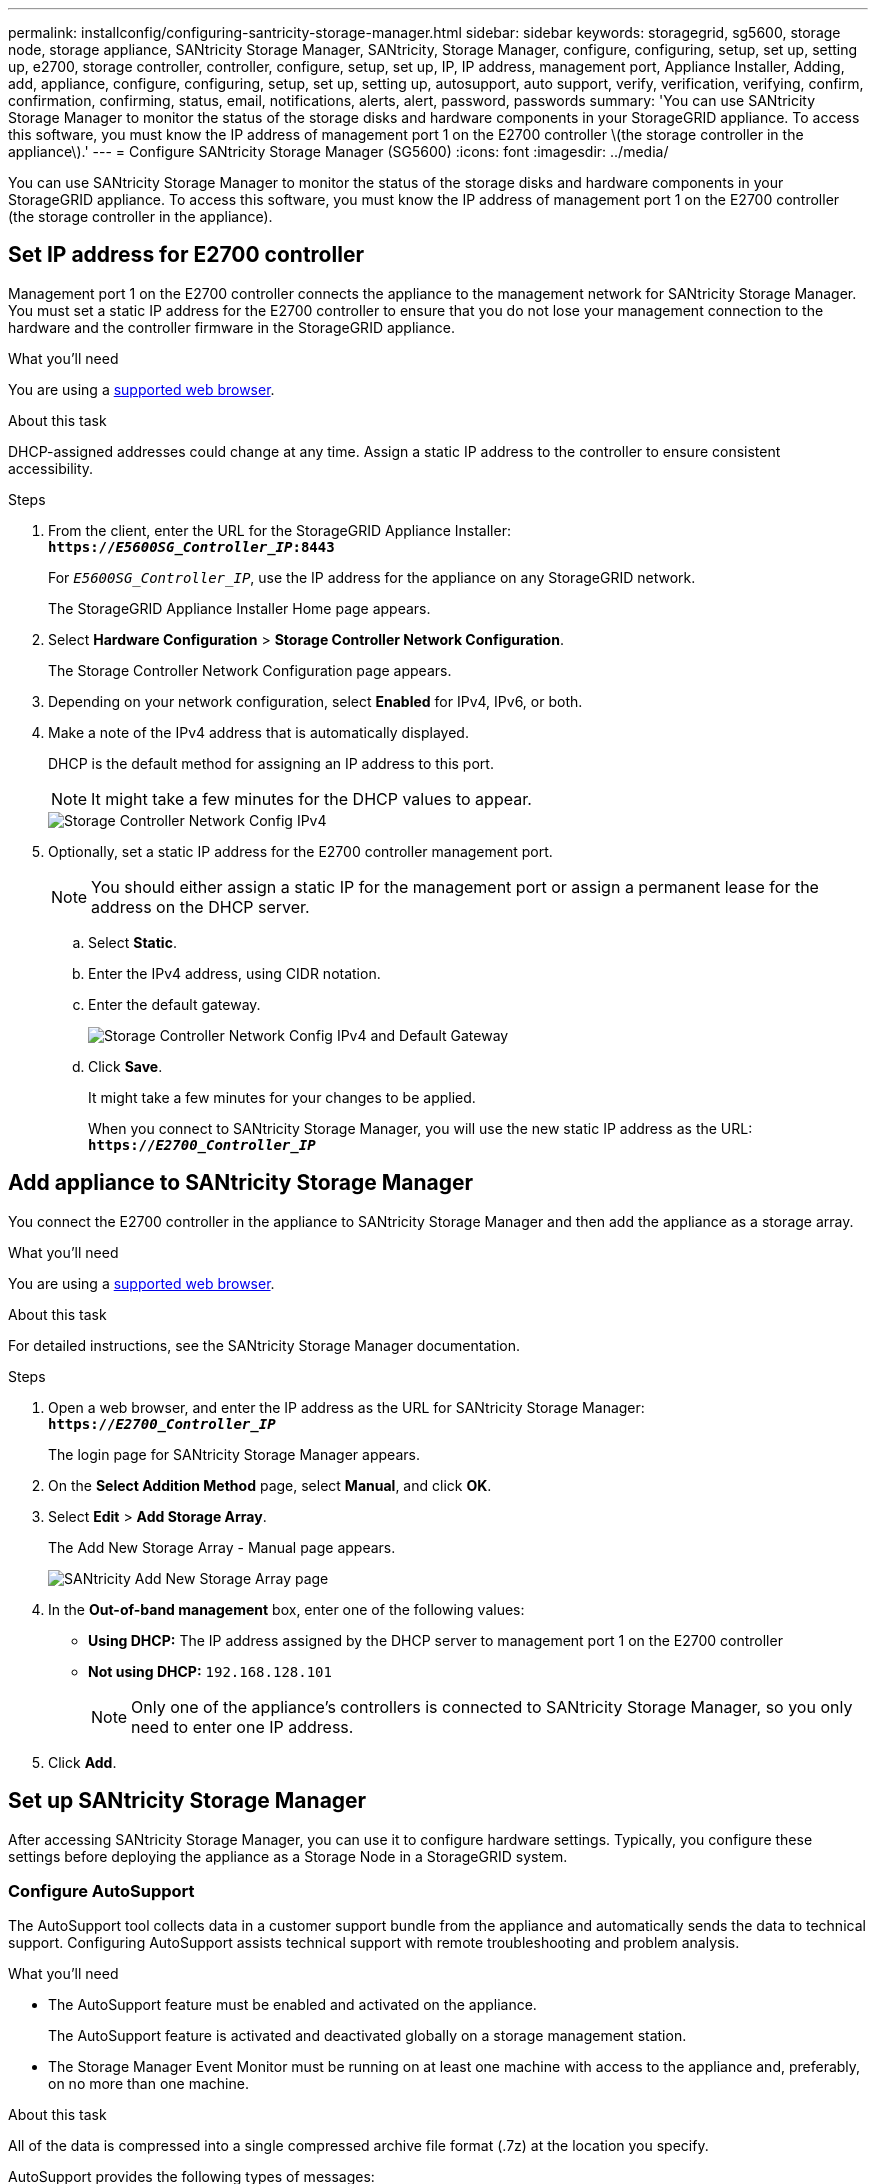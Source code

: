 ---
permalink: installconfig/configuring-santricity-storage-manager.html
sidebar: sidebar
keywords: storagegrid, sg5600, storage node, storage appliance, SANtricity Storage Manager, SANtricity, Storage Manager, configure, configuring, setup, set up, setting up, e2700, storage controller, controller, configure, setup, set up, IP, IP address, management port, Appliance Installer, Adding, add, appliance, configure, configuring, setup, set up, setting up, autosupport, auto support, verify, verification, verifying, confirm, confirmation, confirming,  status, email, notifications, alerts, alert, password, passwords
summary: 'You can use SANtricity Storage Manager to monitor the status of the storage disks and hardware components in your StorageGRID appliance. To access this software, you must know the IP address of management port 1 on the E2700 controller \(the storage controller in the appliance\).'
---
= Configure SANtricity Storage Manager (SG5600)
:icons: font
:imagesdir: ../media/

[.lead]
You can use SANtricity Storage Manager to monitor the status of the storage disks and hardware components in your StorageGRID appliance. To access this software, you must know the IP address of management port 1 on the E2700 controller (the storage controller in the appliance).

== Set IP address for E2700 controller

Management port 1 on the E2700 controller connects the appliance to the management network for SANtricity Storage Manager. You must set a static IP address for the E2700 controller to ensure that you do not lose your management connection to the hardware and the controller firmware in the StorageGRID appliance.

.What you'll need

You are using a xref:../admin/web-browser-requirements.adoc[supported web browser].

.About this task

DHCP-assigned addresses could change at any time. Assign a static IP address to the controller to ensure consistent accessibility.

.Steps

. From the client, enter the URL for the StorageGRID Appliance Installer: +
`*https://_E5600SG_Controller_IP_:8443*`
+
For `_E5600SG_Controller_IP_`, use the IP address for the appliance on any StorageGRID network.
+
The StorageGRID Appliance Installer Home page appears.

. Select *Hardware Configuration* > *Storage Controller Network Configuration*.
+
The Storage Controller Network Configuration page appears.

. Depending on your network configuration, select *Enabled* for IPv4, IPv6, or both.
. Make a note of the IPv4 address that is automatically displayed.
+
DHCP is the default method for assigning an IP address to this port.
+
NOTE: It might take a few minutes for the DHCP values to appear.
+
image::../media/storage_controller_network_config_ipv4.gif[Storage Controller Network Config IPv4]

. Optionally, set a static IP address for the E2700 controller management port.
+
NOTE: You should either assign a static IP for the management port or assign a permanent lease for the address on the DHCP server.

 .. Select *Static*.
 .. Enter the IPv4 address, using CIDR notation.
 .. Enter the default gateway.
+
image::../media/storage_controller_ipv4_and_def_gateway.gif[Storage Controller Network Config IPv4 and Default Gateway]

 .. Click *Save*.
+
It might take a few minutes for your changes to be applied.
+
When you connect to SANtricity Storage Manager, you will use the new static IP address as the URL: +
`*https://_E2700_Controller_IP_*`

== Add appliance to SANtricity Storage Manager

You connect the E2700 controller in the appliance to SANtricity Storage Manager and then add the appliance as a storage array.

.What you'll need

You are using a xref:../admin/web-browser-requirements.adoc[supported web browser].

.About this task

For detailed instructions, see the SANtricity Storage Manager documentation.

.Steps

. Open a web browser, and enter the IP address as the URL for SANtricity Storage Manager: +
`*https://_E2700_Controller_IP_*`
+
The login page for SANtricity Storage Manager appears.

. On the *Select Addition Method* page, select *Manual*, and click *OK*.
. Select *Edit* > *Add Storage Array*.
+
The Add New Storage Array - Manual page appears.
+
image::../media/sanricity_add_new_storage_array_out_of_band.gif[SANtricity Add New Storage Array page]

. In the *Out-of-band management* box, enter one of the following values:
 ** *Using DHCP:* The IP address assigned by the DHCP server to management port 1 on the E2700 controller
 ** *Not using DHCP:* `192.168.128.101`
+
NOTE:  Only one of the appliance's controllers is connected to SANtricity Storage Manager, so you only need to enter one IP address.
. Click *Add*.

== Set up SANtricity Storage Manager

After accessing SANtricity Storage Manager, you can use it to configure hardware settings. Typically, you configure these settings before deploying the appliance as a Storage Node in a StorageGRID system.

=== Configure AutoSupport

The AutoSupport tool collects data in a customer support bundle from the appliance and automatically sends the data to technical support. Configuring AutoSupport assists technical support with remote troubleshooting and problem analysis.

.What you'll need

* The AutoSupport feature must be enabled and activated on the appliance.
+
The AutoSupport feature is activated and deactivated globally on a storage management station.

* The Storage Manager Event Monitor must be running on at least one machine with access to the appliance and, preferably, on no more than one machine.

.About this task

All of the data is compressed into a single compressed archive file format (.7z) at the location you specify.

AutoSupport provides the following types of messages:

[options="header"]
|===
| Message types| Description
a|
Event messages
a|

* Sent when a support event on the managed appliance occurs
* Include system configuration and diagnostic information

a|
Daily messages
a|

* Sent once every day during a user configurable time interval in the local time of the appliance
* Include the current system event logs and performance data

a|
Weekly messages
a|

* Sent once every week during a user configurable time interval in the local time of the appliance
* Include configuration and system state information

|===

.Steps

. From the Enterprise Management Window in SANtricity Storage Manager, select the *Devices* tab, and then select *Discovered Storage Arrays*.
. Select *Tools* > *AutoSupport* > *Configuration*.
. Use SANtricity Storage Manager online help, if needed, to complete the task.

=== Verify receipt of AutoSupport

You should verify that technical support is receiving your AutoSupport messages. You can find the status of AutoSupport for your systems on the Active IQ portal. Verifying receipt of these messages ensures that technical support has your information if you need assistance.

.About this task

AutoSupport can show one of the following statuses:

* *ON*
+
An ON status indicates that technical support is currently receiving AutoSupport messages from the system.

* *OFF*
+
An OFF status suggests that you might have disabled AutoSupport because technical support has not received a Weekly Log from the system in the last 15 calendar days or there might have been a change in your environment or configuration (as an example).

* *DECLINE*
+
A DECLINE status means that you have notified technical support that you will not enable AutoSupport.

After technical support receives a Weekly Log from the system, the AutoSupport status changes to ON.

.Steps

. Go to the NetApp Support Site at http://mysupport.netapp.com/[mysupport.netapp.com^], and sign in to the Active IQ portal.
. If the AutoSupport status is OFF, and you believe that is incorrect, complete the following:
 .. Check your system configuration to ensure that you have turned AutoSupport on.
 .. Check your network environment and configuration to ensure that the system can send messages to technical support.

=== Configure email and SNMP trap alert notifications

SANtricity Storage Manager can notify you when the status of the appliance or one of its components changes. This is called an alert notification. You can receive alert notifications by two different methods: email and SNMP traps. You must configure the alert notifications you want to receive.

.Steps

. From the Enterprise Management Window in SANtricity Storage Manager, select the *Devices* tab, and then select a node.
. Select *Edit* > *Configure Alerts*.
. Select the *Email* tab to configure email alert notifications.
. Select the *SNMP* tab to configure SNMP trap alert notifications.
. Use SANtricity Storage Manager online help, if needed, to complete the task.

=== Set passwords for SANtricity Storage Manager

You can set the passwords used for the appliance in SANtricity Storage Manager. Setting passwords maintains system security.

.Steps

. From the Enterprise Management Window in SANtricity Storage Manager, double-click the controller.
. From the Array Management Window, select the *Storage Array* menu, and select *Security* > *Set Password*.
. Configure the passwords.
. Use SANtricity Storage Manager online help, if needed, to complete the task.


.Related information

http://mysupport.netapp.com/documentation/productlibrary/index.html?productID=61197[NetApp Documentation: SANtricity Storage Manager^]
